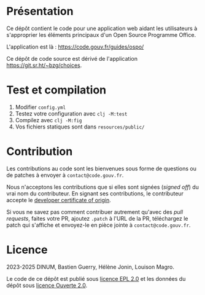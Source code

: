 [[https://code.gouv.fr/documentation/#quels-degres-douverture-pour-les-codes-sources][https://img.shields.io/badge/code.gouv.fr-ouvert-mediumseagreen.svg]]
[[https://github.com/codegouvfr/guide-ospo/tree/master/item/LICENSES][https://img.shields.io/badge/Licence-EPL%2C%20Licence%20Ouverte-orange.svg]]

* Présentation 

Ce dépôt contient le code pour une application web aidant les
utilisateurs à s'approprier les éléments principaux d'un Open Source
Programme Office.

L'application est là : https://code.gouv.fr/guides/ospo/

Ce dépôt de code source est dérivé de l'application
https://git.sr.ht/~bzg/choices.

* Test et compilation

1. Modifier =config.yml=
2. Testez votre configuration avec =clj -M:test=
3. Compilez avec =clj -M:fig=
4. Vos fichiers statiques sont dans =resources/public/=

* Contribution

Les contributions au code sont les bienvenues sous forme de questions
ou de patches à envoyer à =contact@code.gouv.fr=.

Nous n'acceptons les contributions que si elles sont signées (/signed
off/) du vrai nom du contributeur. En signant ses contributions, le
contributeur accepte le [[https://developercertificate.org][developer certificate of origin]].

Si vous ne savez pas comment contribuer autrement qu'avec des /pull
requests/, faites votre PR, ajoutez =.patch= à l'URL de la PR,
téléchargez le patch qui s'affiche et envoyez-le en pièce jointe à
=contact@code.gouv.fr=.

* Licence

2023-2025 DINUM, Bastien Guerry, Hélène Jonin, Louison Magro.

Le code de ce dépôt est publié sous [[file:LICENSES/LICENSE.EPL-2.0.md][licence EPL 2.0]] et les données du
dépôt sous [[file:LICENSES/LICENSE.Etalab-2.0.txt][licence Ouverte 2.0]].
